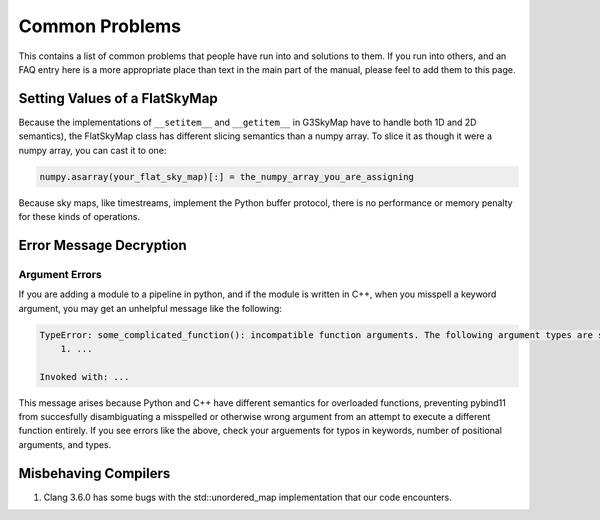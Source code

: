 ---------------
Common Problems
---------------

This contains a list of common problems that people have run into and solutions to them. If you run into others, and an FAQ entry here is a more appropriate place than text in the main part of the manual, please feel to add them to this page.

Setting Values of a FlatSkyMap
------------------------------

Because the implementations of ``__setitem__`` and ``__getitem__`` in G3SkyMap have to handle both 1D and 2D semantics), the FlatSkyMap class has different slicing semantics than a numpy array. To slice it as though it were a numpy array, you can cast it to one:

.. code-block:: python

	numpy.asarray(your_flat_sky_map)[:] = the_numpy_array_you_are_assigning

Because sky maps, like timestreams, implement the Python buffer protocol, there is no performance or memory penalty for these kinds of operations.


Error Message Decryption
------------------------

Argument Errors
~~~~~~~~~~~~~~~

If you are adding a module to a pipeline in python, and if the module is written in C++, when you misspell a keyword argument, you may get an unhelpful message like the following:

.. code-block:: none

	TypeError: some_complicated_function(): incompatible function arguments. The following argument types are supported:
	    1. ...

	Invoked with: ...

This message arises because Python and C++ have different semantics for overloaded functions, preventing pybind11 from succesfully disambiguating a misspelled or otherwise wrong argument from an attempt to execute a different function entirely. If you see errors like the above, check your arguements for typos in keywords, number of positional arguments, and types.

Misbehaving Compilers
---------------------

1) Clang 3.6.0 has some bugs with the std::unordered_map implementation that our code encounters.

